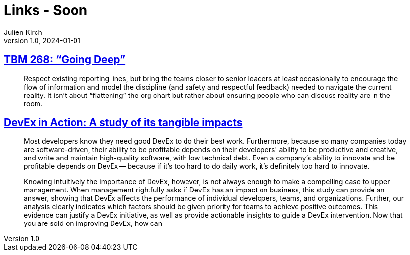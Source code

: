 = Links - Soon
Julien Kirch
v1.0, 2024-01-01
:article_lang: en
:figure-caption!:
:article_description: 

== link:https://cutlefish.substack.com/p/tbm-268-going-deep[TBM 268: "`Going Deep`"]

[quote]
____
Respect existing reporting lines, but bring the teams closer to senior leaders at least occasionally to encourage the flow of information and model the discipline (and safety and respectful feedback) needed to navigate the current reality. It isn't about "`flattening`" the org chart but rather about ensuring people who can discuss reality are in the room.
____

== link:https://dl.acm.org/doi/10.1145/3639443[DevEx in Action: A study of its tangible impacts]

[quote]
____
Most developers know they need good DevEx to do their
best work. Furthermore, because so many companies today
are software-driven, their ability to be profitable depends on
their developers' ability to be productive and creative, and
write and maintain high-quality software, with low technical
debt. Even a company's ability to innovate and be profitable
depends on DevEx -- because if it's too hard to do daily work,
it's definitely too hard to innovate.

Knowing intuitively the importance of DevEx, however,
is not always enough to make a compelling case to upper
management. When management rightfully asks if DevEx
has an impact on business, this study can provide an
answer, showing that DevEx affects the performance of
individual developers, teams, and organizations. Further,
our analysis clearly indicates which factors should be
given priority for teams to achieve positive outcomes. This
evidence can justify a DevEx initiative, as well as provide
actionable insights to guide a DevEx intervention.
Now that you are sold on improving DevEx, how can
____
